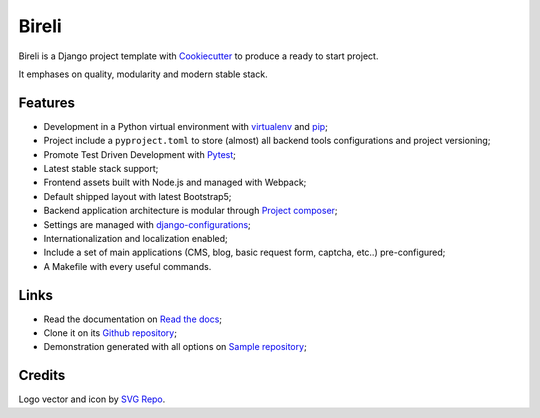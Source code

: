 .. _Python: https://www.python.org
.. _virtualenv: https://virtualenv.pypa.io
.. _pip: https://pip.pypa.io
.. _Django: https://www.djangoproject.com/
.. _Pytest: http://pytest.org
.. _Napoleon: https://sphinxcontrib-napoleon.readthedocs.org
.. _Flake8: http://flake8.readthedocs.org
.. _Sphinx: http://www.sphinx-doc.org
.. _tox: http://tox.readthedocs.io
.. _livereload: https://livereload.readthedocs.io
.. _reStructuredText: https://www.sphinx-doc.org/en/master/usage/restructuredtext/index.html
.. _django-configurations: https://django-configurations.readthedocs.io/en/stable/
.. _Project composer: https://project-composer.readthedocs.io/en/latest/
.. _Cookiecutter: https://cookiecutter.readthedocs.io/en/stable/


Bireli
======

Bireli is a Django project template with `Cookiecutter`_ to produce a ready to start
project.

It emphases on quality, modularity and modern stable stack.


Features
********

* Development in a Python virtual environment with `virtualenv`_ and `pip`_;
* Project include a ``pyproject.toml`` to store (almost) all backend tools
  configurations and project versioning;
* Promote Test Driven Development with `Pytest`_;
* Latest stable stack support;
* Frontend assets built with Node.js and managed with Webpack;
* Default shipped layout with latest Bootstrap5;
* Backend application architecture is modular through `Project composer`_;
* Settings are managed with `django-configurations`_;
* Internationalization and localization enabled;
* Include a set of main applications (CMS, blog, basic request form, captcha,
  etc..) pre-configured;
* A Makefile with every useful commands.


Links
*****

* Read the documentation on `Read the docs <https://cookiecutter-bireli.readthedocs.io/>`_;
* Clone it on its `Github repository <https://github.com/sveetch/cookiecutter-bireli>`_;
* Demonstration generated with all options on `Sample repository <https://github.com/sveetch/bireli-sample>`_;


Credits
*******

Logo vector and icon by `SVG Repo <https://www.svgrepo.com>`_.
